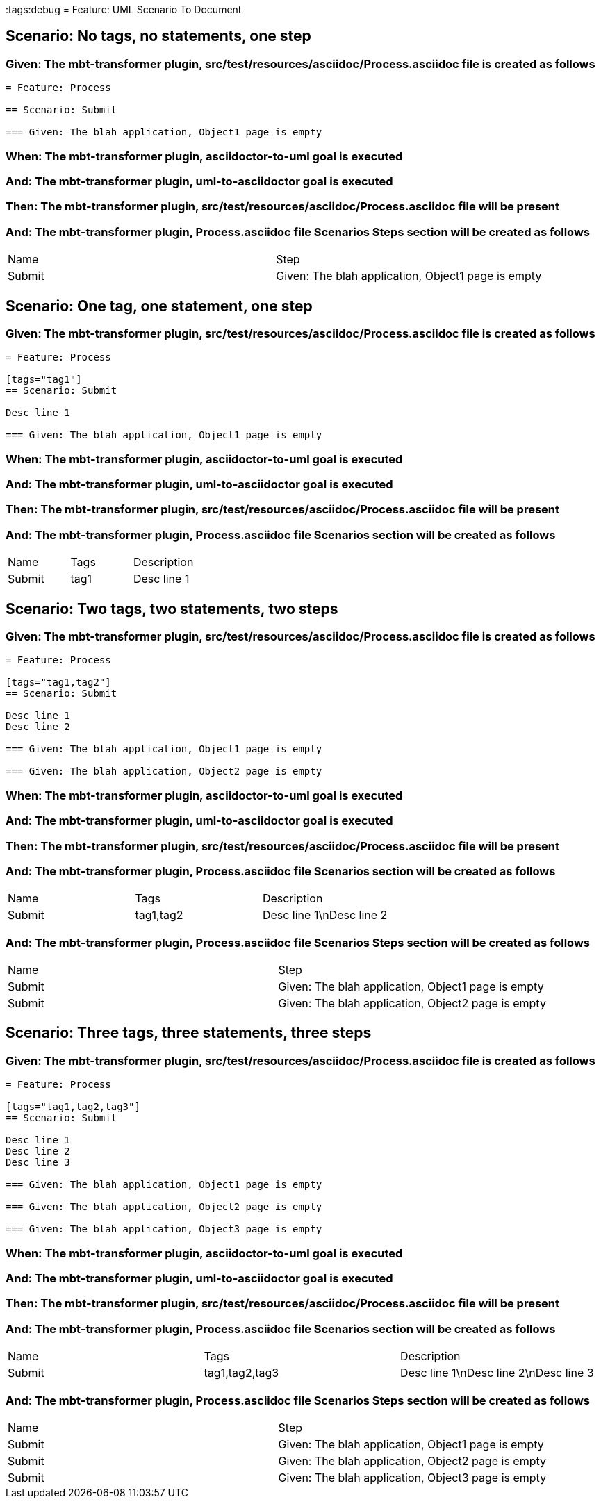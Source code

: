 :tags:debug
= Feature: UML Scenario To Document

== Scenario: No tags, no statements, one step

=== Given: The mbt-transformer plugin, src/test/resources/asciidoc/Process.asciidoc file is created as follows

----
= Feature: Process

== Scenario: Submit

=== Given: The blah application, Object1 page is empty
----

=== When: The mbt-transformer plugin, asciidoctor-to-uml goal is executed

=== And: The mbt-transformer plugin, uml-to-asciidoctor goal is executed

=== Then: The mbt-transformer plugin, src/test/resources/asciidoc/Process.asciidoc file will be present

=== And: The mbt-transformer plugin, Process.asciidoc file Scenarios Steps section will be created as follows

|===
| Name   | Step                                              
| Submit | Given: The blah application, Object1 page is empty
|===

== Scenario: One tag, one statement, one step

=== Given: The mbt-transformer plugin, src/test/resources/asciidoc/Process.asciidoc file is created as follows

----
= Feature: Process

[tags="tag1"]
== Scenario: Submit

Desc line 1

=== Given: The blah application, Object1 page is empty
----

=== When: The mbt-transformer plugin, asciidoctor-to-uml goal is executed

=== And: The mbt-transformer plugin, uml-to-asciidoctor goal is executed

=== Then: The mbt-transformer plugin, src/test/resources/asciidoc/Process.asciidoc file will be present

=== And: The mbt-transformer plugin, Process.asciidoc file Scenarios section will be created as follows

|===
| Name   | Tags | Description
| Submit | tag1 | Desc line 1
|===

== Scenario: Two tags, two statements, two steps

=== Given: The mbt-transformer plugin, src/test/resources/asciidoc/Process.asciidoc file is created as follows

----
= Feature: Process

[tags="tag1,tag2"]
== Scenario: Submit

Desc line 1
Desc line 2

=== Given: The blah application, Object1 page is empty

=== Given: The blah application, Object2 page is empty
----

=== When: The mbt-transformer plugin, asciidoctor-to-uml goal is executed

=== And: The mbt-transformer plugin, uml-to-asciidoctor goal is executed

=== Then: The mbt-transformer plugin, src/test/resources/asciidoc/Process.asciidoc file will be present

=== And: The mbt-transformer plugin, Process.asciidoc file Scenarios section will be created as follows

|===
| Name   | Tags      | Description             
| Submit | tag1,tag2 | Desc line 1\nDesc line 2
|===

=== And: The mbt-transformer plugin, Process.asciidoc file Scenarios Steps section will be created as follows

|===
| Name   | Step                                              
| Submit | Given: The blah application, Object1 page is empty
| Submit | Given: The blah application, Object2 page is empty
|===

== Scenario: Three tags, three statements, three steps

=== Given: The mbt-transformer plugin, src/test/resources/asciidoc/Process.asciidoc file is created as follows

----
= Feature: Process

[tags="tag1,tag2,tag3"]
== Scenario: Submit

Desc line 1
Desc line 2
Desc line 3

=== Given: The blah application, Object1 page is empty

=== Given: The blah application, Object2 page is empty

=== Given: The blah application, Object3 page is empty
----

=== When: The mbt-transformer plugin, asciidoctor-to-uml goal is executed

=== And: The mbt-transformer plugin, uml-to-asciidoctor goal is executed

=== Then: The mbt-transformer plugin, src/test/resources/asciidoc/Process.asciidoc file will be present

=== And: The mbt-transformer plugin, Process.asciidoc file Scenarios section will be created as follows

|===
| Name   | Tags           | Description                          
| Submit | tag1,tag2,tag3 | Desc line 1\nDesc line 2\nDesc line 3
|===

=== And: The mbt-transformer plugin, Process.asciidoc file Scenarios Steps section will be created as follows

|===
| Name   | Step                                              
| Submit | Given: The blah application, Object1 page is empty
| Submit | Given: The blah application, Object2 page is empty
| Submit | Given: The blah application, Object3 page is empty
|===

